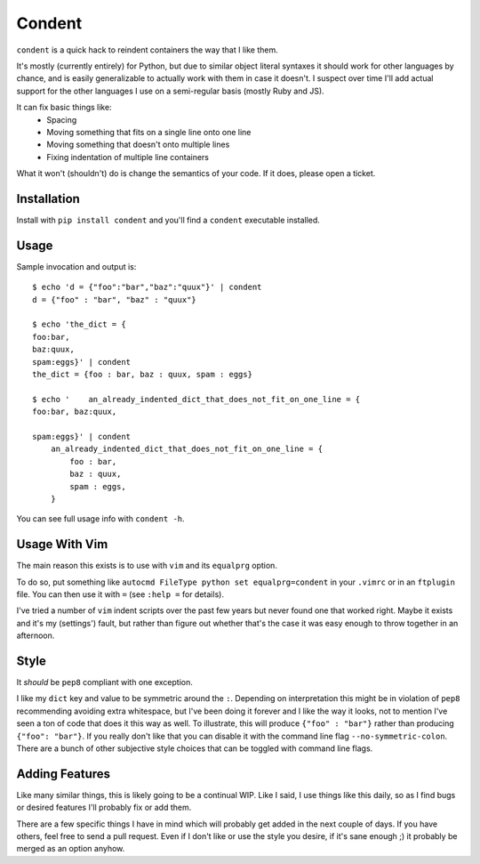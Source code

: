 =======
Condent
=======

``condent`` is a quick hack to reindent containers the way that I like them.

It's mostly (currently entirely) for Python, but due to similar object literal
syntaxes it should work for other languages by chance, and is easily
generalizable to actually work with them in case it doesn't. I suspect over
time I'll add actual support for the other languages I use on a semi-regular
basis (mostly Ruby and JS).

It can fix basic things like:
    * Spacing
    * Moving something that fits on a single line onto one line
    * Moving something that doesn't onto multiple lines
    * Fixing indentation of multiple line containers

What it won't (shouldn't) do is change the semantics of your code. If it does,
please open a ticket.


Installation
------------

Install with ``pip install condent`` and you'll find a ``condent`` executable
installed.


Usage
-----

Sample invocation and output is::

    $ echo 'd = {"foo":"bar","baz":"quux"}' | condent 
    d = {"foo" : "bar", "baz" : "quux"}

    $ echo 'the_dict = {                                                                                                                                                                Julian@air
    foo:bar,
    baz:quux,
    spam:eggs}' | condent
    the_dict = {foo : bar, baz : quux, spam : eggs}

    $ echo '    an_already_indented_dict_that_does_not_fit_on_one_line = {                                                                                                              Julian@air
    foo:bar, baz:quux,

    spam:eggs}' | condent
        an_already_indented_dict_that_does_not_fit_on_one_line = {
            foo : bar,
            baz : quux,
            spam : eggs,
        }

You can see full usage info with ``condent -h``.


Usage With Vim
--------------

The main reason this exists is to use with ``vim`` and its ``equalprg`` option.

To do so, put something like ``autocmd FileType python set equalprg=condent``
in your ``.vimrc`` or in an ``ftplugin`` file. You can then use it with ``=``
(see ``:help =`` for details).

I've tried a number of ``vim`` indent scripts over the past few years but never
found one that worked right. Maybe it exists and it's my (settings') fault,
but rather than figure out whether that's the case it was easy enough to throw
together in an afternoon.


Style
-----

It *should* be ``pep8`` compliant with one exception. 

I like my ``dict`` key and value to be symmetric around the ``:``. Depending on
interpretation this might be in violation of ``pep8`` recommending avoiding
extra whitespace, but I've been doing it forever and I like the way it looks,
not to mention I've seen a ton of code that does it this way as well. To
illustrate, this will produce ``{"foo" : "bar"}`` rather than producing
``{"foo": "bar"}``. If you really don't like that you can disable it with the
command line flag ``--no-symmetric-colon``. There are a bunch of other
subjective style choices that can be toggled with command line flags.


Adding Features
---------------

Like many similar things, this is likely going to be a continual WIP. Like I
said, I use things like this daily, so as I find bugs or desired features I'll
probably fix or add them.

There are a few specific things I have in mind which will probably get added
in the next couple of days. If you have others, feel free to send a pull
request. Even if I don't like or use the style you desire, if it's sane enough
;) it probably be merged as an option anyhow.
